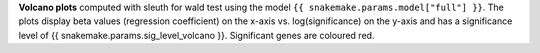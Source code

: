 **Volcano plots** computed with sleuth for wald test using the model ``{{ snakemake.params.model["full"] }}``.
The plots display beta values (regression coefficient) on the x-axis vs. log(significance) on the y-axis and has a significance level of {{ snakemake.params.sig_level_volcano }}.
Significant genes are coloured red.
